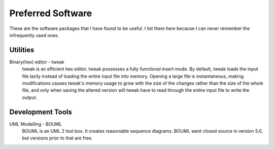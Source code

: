 ==================
Preferred Software
==================

These are the software packages that I have found to be useful.  I
list them here because I can never remember the infrequently used
ones.

Utilities
---------

Binary(hex) editor - tweak
    tweak is an efficient hex editor.  tweak possesses a fully
    functional insert mode.  By default, tweak loads the input file
    lazily instead of loading the entire input file into memory.
    Opening a large file is instantaneous, making modifications causes
    tweak's memory usage to grow with the size of the changes rather
    than the size of the whole file, and only when saving the altered
    version will tweak have to read through the entire input file to
    write the output.

Development Tools
-----------------

UML Modelling - BOUML
    BOUML is an UML 2 tool box.  It creates reasonable sequence
    diagrams.  BOUML went closed source in version 5.0, but versions
    prior to that are free.
